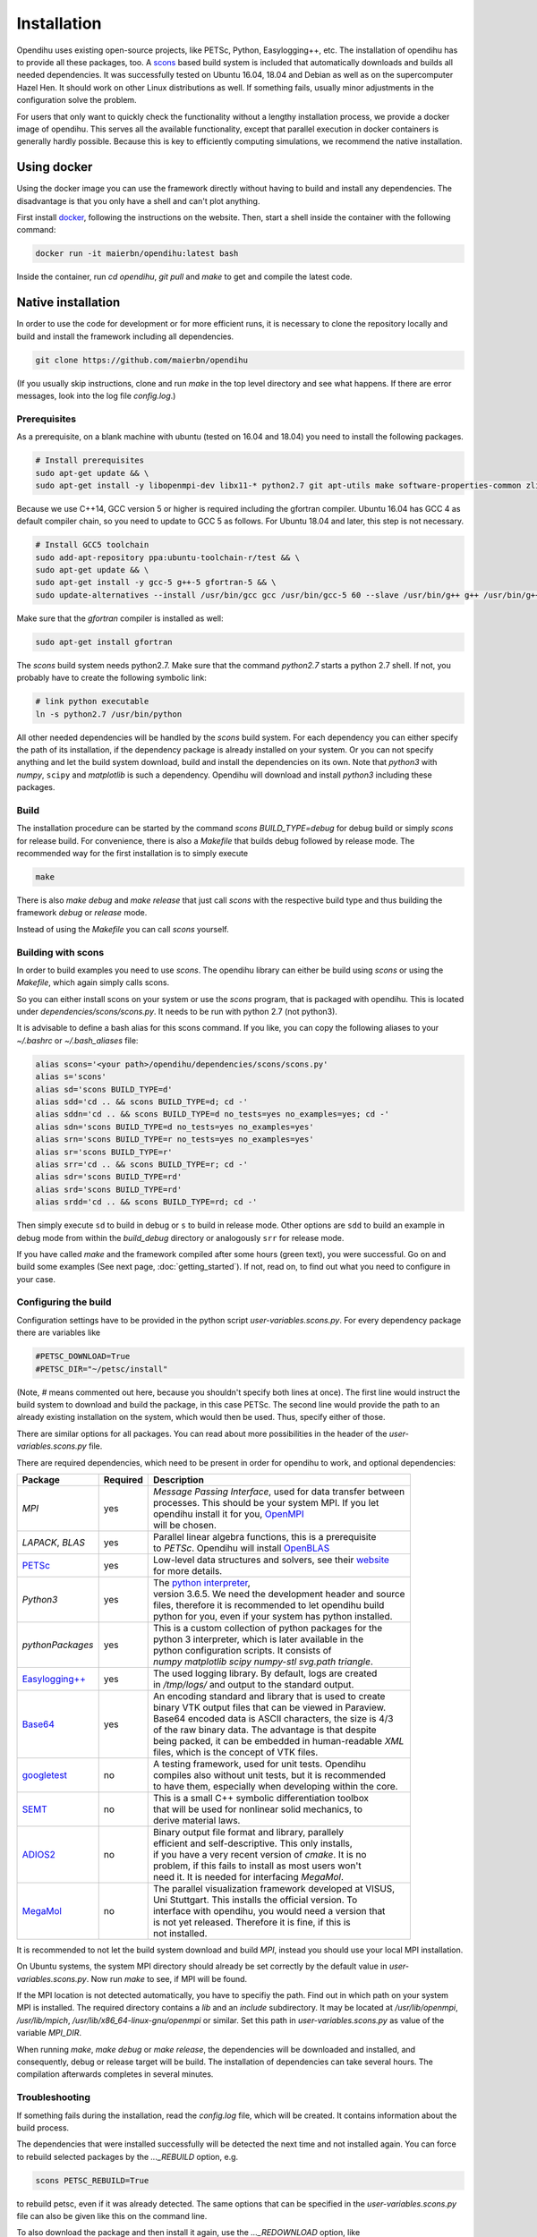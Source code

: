 .. _installation:

Installation
=================
Opendihu uses existing open-source projects, like PETSc, Python, Easylogging++, etc. The installation of opendihu has to provide all these packages, too. 
A `scons <https://scons.org/>`_ based build system is included that automatically downloads and builds all needed dependencies. 
It was successfully tested on Ubuntu 16.04, 18.04 and Debian as well as on the supercomputer Hazel Hen. It should work on other Linux distributions as well. If something fails, usually minor adjustments in the configuration solve the problem.

For users that only want to quickly check the functionality without a lengthy installation process, we provide a docker image of opendihu. This serves all the available functionality, except that parallel execution in docker containers is generally hardly possible. Because this is key to efficiently computing simulations, we recommend the native installation.

Using docker
----------------
Using the docker image you can use the framework directly without having to build and install any dependencies. The disadvantage is that you only have a shell and can't plot anything.

First install `docker <https://docs.docker.com/install/linux/docker-ce/ubuntu/>`_, following the instructions on the website. Then, start a shell inside the container with the following command:

.. code-block:: bash

  docker run -it maierbn/opendihu:latest bash

Inside the container, run `cd opendihu`, `git pull` and `make` to get and compile the latest code.

Native installation
----------------------
In order to use the code for development or for more efficient runs, it is necessary to clone the repository locally and build and install the framework including all dependencies.

.. code-block:: bash

  git clone https://github.com/maierbn/opendihu

(If you usually skip instructions, clone and run `make` in the top level directory and see what happens. If there are error messages, look into the log file `config.log`.)

Prerequisites
^^^^^^^^^^^^^^

As a prerequisite, on a blank machine with ubuntu (tested on 16.04 and 18.04) you need to install the following packages.

.. code-block:: bash

  # Install prerequisites
  sudo apt-get update && \
  sudo apt-get install -y libopenmpi-dev libx11-* python2.7 git apt-utils make software-properties-common zlib1g-dev cmake libssl-dev bison flex

Because we use C++14, GCC version 5 or higher is required including the gfortran compiler. Ubuntu 16.04 has GCC 4 as default compiler chain, so you need to update to GCC 5 as follows. For Ubuntu 18.04 and later, this step is not necessary.

.. code-block:: bash

  # Install GCC5 toolchain
  sudo add-apt-repository ppa:ubuntu-toolchain-r/test && \
  sudo apt-get update && \
  sudo apt-get install -y gcc-5 g++-5 gfortran-5 && \
  sudo update-alternatives --install /usr/bin/gcc gcc /usr/bin/gcc-5 60 --slave /usr/bin/g++ g++ /usr/bin/g++-5 --slave /usr/bin/gfortran gfortran /usr/bin/gfortran-5

Make sure that the `gfortran` compiler is installed as well:

.. code-block:: bash

  sudo apt-get install gfortran

The `scons` build system needs python2.7. Make sure that the command `python2.7` starts a python 2.7 shell. If not, you probably have to create the following symbolic link:

.. code-block:: bash

  # link python executable
  ln -s python2.7 /usr/bin/python

All other needed dependencies will be handled by the `scons` build system. For each dependency you can either specify the path of its installation, if the dependency package is already installed on your system. Or you can not specify anything and let the build system download, build and install the dependencies on its own.
Note that `python3` with `numpy`, ``scipy`` and `matplotlib` is such a dependency. Opendihu will download and install `python3` including these packages.

Build 
^^^^^^^^^^^

The installation procedure can be started by the command `scons BUILD_TYPE=debug` for debug build or simply `scons` for release build. For convenience, there is also a `Makefile` that builds debug followed by release mode. The recommended way for the first installation is to simply execute

.. code-block:: bash

  make

There is also `make debug` and `make release` that just call `scons` with the respective build type and thus building the framework `debug` or `release` mode.

Instead of using the `Makefile` you can call `scons` yourself.

Building with scons
^^^^^^^^^^^^^^^^^^^^^^^^

In order to build examples you need to use `scons`. The opendihu library can either be build using `scons` or using the `Makefile`, which again simply calls scons.

So you can either install scons on your system or use the `scons` program, that is packaged with opendihu. This is located under `dependencies/scons/scons.py`. It needs to be run with python 2.7 (not python3). 

It is advisable to define a bash alias for this scons command.
If you like, you can copy the following aliases to your `~/.bashrc` or `~/.bash_aliases` file:

.. code-block:: bash

  alias scons='<your path>/opendihu/dependencies/scons/scons.py'
  alias s='scons'
  alias sd='scons BUILD_TYPE=d'
  alias sdd='cd .. && scons BUILD_TYPE=d; cd -'
  alias sddn='cd .. && scons BUILD_TYPE=d no_tests=yes no_examples=yes; cd -'
  alias sdn='scons BUILD_TYPE=d no_tests=yes no_examples=yes'
  alias srn='scons BUILD_TYPE=r no_tests=yes no_examples=yes'
  alias sr='scons BUILD_TYPE=r'
  alias srr='cd .. && scons BUILD_TYPE=r; cd -'
  alias sdr='scons BUILD_TYPE=rd'
  alias srd='scons BUILD_TYPE=rd'
  alias srdd='cd .. && scons BUILD_TYPE=rd; cd -'

Then simply execute ``sd`` to build in debug or ``s`` to build in release mode. Other options are ``sdd`` to build an example in debug mode from within the `build_debug` directory or analogously ``srr`` for release mode.

If you have called `make` and the framework compiled after some hours (green text), you were successful. Go on and build some examples (See next page, :doc:`getting_started`).
If not, read on, to find out what you need to configure in your case.

Configuring the build
^^^^^^^^^^^^^^^^^^^^^^^^

Configuration settings have to be provided in the python script `user-variables.scons.py`.
For every dependency package there are variables like

.. code-block:: bash

  #PETSC_DOWNLOAD=True
  #PETSC_DIR="~/petsc/install"

(Note, `#` means commented out here, because you shouldn't specify both lines at once). The first line would instruct the build system to download and build the package, in this case PETSc. The second line would provide the path to an already existing installation on the system, which would then be used. Thus, specify either of those. 

There are similar options for all packages. You can read about more possibilities in the header of the `user-variables.scons.py` file. 

There are required dependencies, which need to be present in order for opendihu to work, and optional dependencies:

============================================================  ========  ===================================================================================
 Package                                                      Required    Description
============================================================  ========  ===================================================================================
`MPI`                                                             yes     | *Message Passing Interface*, used for data transfer between
                                                                          | processes. This should be your system MPI. If you let 
                                                                          | opendihu install it for you, `OpenMPI <https://www.open-mpi.org/>`_ 
                                                                          | will be chosen.
`LAPACK`, `BLAS`                                                  yes     | Parallel linear algebra functions, this is a prerequisite 
                                                                          | to *PETSc*. Opendihu will install `OpenBLAS <https://github.com/xianyi/OpenBLAS/wiki>`_
`PETSc <https://www.mcs.anl.gov/petsc/>`_                         yes     | Low-level data structures and solvers, see their `website <https://www.mcs.anl.gov/petsc/>`_
                                                                          | for more details.
`Python3`                                                         yes     | The `python interpreter <https://www.python.org/>`_, 
                                                                          | version 3.6.5. We need the development header and source 
                                                                          | files, therefore it is recommended to let opendihu build 
                                                                          | python for you, even if your system has python installed.
`pythonPackages`                                                  yes     | This is a custom collection of python packages for the
                                                                          | python 3 interpreter, which is later available in the
                                                                          | python configuration scripts. It consists of 
                                                                          | `numpy matplotlib scipy numpy-stl svg.path triangle`.
`Easylogging++ <https://github.com/zuhd-org/easyloggingpp>`_      yes     | The used logging library. By default, logs are created 
                                                                          | in `/tmp/logs/` and output to the standard output.
`Base64 <https://github.com/tkislan/base64>`_                     yes     | An encoding standard and library that is used to create
                                                                          | binary VTK output files that can be viewed in Paraview.
                                                                          | Base64 encoded data is ASCII characters, the size is 4/3
                                                                          | of the raw binary data. The advantage is that despite 
                                                                          | being packed, it can be embedded in human-readable `XML`
                                                                          | files, which is the concept of VTK files.
`googletest <https://github.com/google/googletest>`_              no      | A testing framework, used for unit tests. Opendihu
                                                                          | compiles also without unit tests, but it is recommended 
                                                                          | to have them, especially when developing within the core.
`SEMT <https://github.com/maierbn/semt>`_                         no      | This is a small C++ symbolic differentiation toolbox 
                                                                          | that will be used for nonlinear solid mechanics, to 
                                                                          | derive material laws.
`ADIOS2 <https://adios2.readthedocs.io/en/latest>`_               no      | Binary output file format and library, parallely 
                                                                          | efficient and self-descriptive. This only installs, 
                                                                          | if you have a very recent version of `cmake`. It is no
                                                                          | problem, if this fails to install as most users won't 
                                                                          | need it. It is needed for interfacing `MegaMol`.
`MegaMol <https://megamol.org/>`_                                 no      | The parallel visualization framework developed at VISUS,
                                                                          | Uni Stuttgart. This installs the official version. To 
                                                                          | interface with opendihu, you would need a version that 
                                                                          | is not yet released. Therefore it is fine, if this is
                                                                          | not installed.
============================================================  ========  =================================================================================== 

It is recommended to not let the build system download and build `MPI`, instead you should use your local MPI installation. 

On Ubuntu systems, the system MPI directory should already be set correctly by the default value in `user-variables.scons.py`. Now run `make` to see, if MPI will be found.

If the MPI location is not detected automatically, you have to specifiy the path. Find out in which path on your system MPI is installed. The required directory contains a `lib` and an `include` subdirectory. It may be located at `/usr/lib/openmpi`, `/usr/lib/mpich`, `/usr/lib/x86_64-linux-gnu/openmpi` or similar. Set this path in `user-variables.scons.py` as value of the variable `MPI_DIR`.

When running `make`, `make debug` or `make release`, the dependencies will be downloaded and installed, and consequently, debug or release target will be build. The installation of dependencies can take several hours. The compilation afterwards completes in several minutes.

Troubleshooting
^^^^^^^^^^^^^^^^^^

If something fails during the installation, read the `config.log` file, which will be created. It contains information about the build process.

The dependencies that were installed successfully will be detected the next time and not installed again. You can force to rebuild selected packages by the `..._REBUILD` option, e.g.

.. code-block:: bash

  scons PETSC_REBUILD=True

to rebuild petsc, even if it was already detected. The same options that can be specified in the `user-variables.scons.py` file can also be given like this on the command line.

To also download the package and then install it again, use the `..._REDOWNLOAD` option, like

.. code-block:: bash

  scons PETSC_REDOWNLOAD=True

Sometimes it also helps to delete the folder of a package in the `dependencies` subdirectory and retry the installation. 

If a dependency fails to install, you can try to install it manually on your own. The commands that are used by the `scons` build system are logged in the `config.log` file.

If you want to change the build system to update the commands that are executed for installing a specific dependency, have a look at the directory `opendihu/dependencies/scons-config/sconsconfig/packages`. It contains the source for the build system. The main implementation is in `Package.py`, all other classes inherit from this class. Usually you find the file that is named like the dependency, e.g., `LAPACK.py` for Lapack or `PETSc.py` for PETSc.

If you change something here, you need to rebuild the python `egg` file of `scons-config`:

.. code-block:: bash

  cd <your-opendihu-path>
  cd dependencies/scons-config
  . install_manually.sh

Then, rerun the installation from the `opendihu` directory with `scons`.

